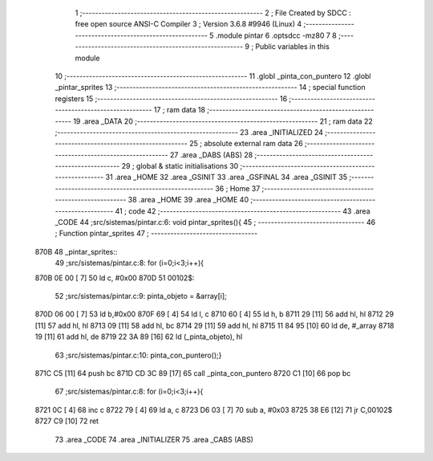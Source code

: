                               1 ;--------------------------------------------------------
                              2 ; File Created by SDCC : free open source ANSI-C Compiler
                              3 ; Version 3.6.8 #9946 (Linux)
                              4 ;--------------------------------------------------------
                              5 	.module pintar
                              6 	.optsdcc -mz80
                              7 	
                              8 ;--------------------------------------------------------
                              9 ; Public variables in this module
                             10 ;--------------------------------------------------------
                             11 	.globl _pinta_con_puntero
                             12 	.globl _pintar_sprites
                             13 ;--------------------------------------------------------
                             14 ; special function registers
                             15 ;--------------------------------------------------------
                             16 ;--------------------------------------------------------
                             17 ; ram data
                             18 ;--------------------------------------------------------
                             19 	.area _DATA
                             20 ;--------------------------------------------------------
                             21 ; ram data
                             22 ;--------------------------------------------------------
                             23 	.area _INITIALIZED
                             24 ;--------------------------------------------------------
                             25 ; absolute external ram data
                             26 ;--------------------------------------------------------
                             27 	.area _DABS (ABS)
                             28 ;--------------------------------------------------------
                             29 ; global & static initialisations
                             30 ;--------------------------------------------------------
                             31 	.area _HOME
                             32 	.area _GSINIT
                             33 	.area _GSFINAL
                             34 	.area _GSINIT
                             35 ;--------------------------------------------------------
                             36 ; Home
                             37 ;--------------------------------------------------------
                             38 	.area _HOME
                             39 	.area _HOME
                             40 ;--------------------------------------------------------
                             41 ; code
                             42 ;--------------------------------------------------------
                             43 	.area _CODE
                             44 ;src/sistemas/pintar.c:6: void pintar_sprites(){
                             45 ;	---------------------------------
                             46 ; Function pintar_sprites
                             47 ; ---------------------------------
   870B                      48 _pintar_sprites::
                             49 ;src/sistemas/pintar.c:8: for (i=0;i<3;i++){
   870B 0E 00         [ 7]   50 	ld	c, #0x00
   870D                      51 00102$:
                             52 ;src/sistemas/pintar.c:9: pinta_objeto  = &array[i];
   870D 06 00         [ 7]   53 	ld	b,#0x00
   870F 69            [ 4]   54 	ld	l, c
   8710 60            [ 4]   55 	ld	h, b
   8711 29            [11]   56 	add	hl, hl
   8712 29            [11]   57 	add	hl, hl
   8713 09            [11]   58 	add	hl, bc
   8714 29            [11]   59 	add	hl, hl
   8715 11 84 95      [10]   60 	ld	de, #_array
   8718 19            [11]   61 	add	hl, de
   8719 22 3A 89      [16]   62 	ld	(_pinta_objeto), hl
                             63 ;src/sistemas/pintar.c:10: pinta_con_puntero();} 
   871C C5            [11]   64 	push	bc
   871D CD 3C 89      [17]   65 	call	_pinta_con_puntero
   8720 C1            [10]   66 	pop	bc
                             67 ;src/sistemas/pintar.c:8: for (i=0;i<3;i++){
   8721 0C            [ 4]   68 	inc	c
   8722 79            [ 4]   69 	ld	a, c
   8723 D6 03         [ 7]   70 	sub	a, #0x03
   8725 38 E6         [12]   71 	jr	C,00102$
   8727 C9            [10]   72 	ret
                             73 	.area _CODE
                             74 	.area _INITIALIZER
                             75 	.area _CABS (ABS)
